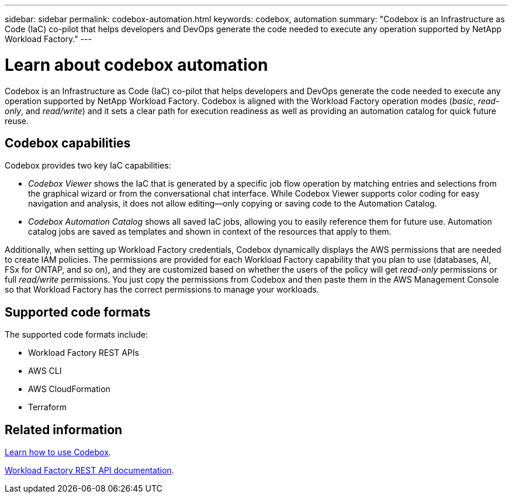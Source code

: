 ---
sidebar: sidebar
permalink: codebox-automation.html
keywords: codebox, automation
summary: "Codebox is an Infrastructure as Code (IaC) co-pilot that helps developers and DevOps generate the code needed to execute any operation supported by NetApp Workload Factory." 
---

= Learn about codebox automation
:icons: font
:imagesdir: ./media/

[.lead]
Codebox is an Infrastructure as Code (IaC) co-pilot that helps developers and DevOps generate the code needed to execute any operation supported by NetApp Workload Factory. Codebox is aligned with the Workload Factory operation modes (_basic_, _read-only_, and _read/write_) and it sets a clear path for execution readiness as well as providing an automation catalog for quick future reuse.

== Codebox capabilities

Codebox provides two key IaC capabilities:  

* _Codebox Viewer_ shows the IaC that is generated by a specific job flow operation by matching entries and selections from the graphical wizard or from the conversational chat interface. While Codebox Viewer supports color coding for easy navigation and analysis, it does not allow editing--only copying or saving code to the Automation Catalog. 

* _Codebox Automation Catalog_ shows all saved IaC jobs, allowing you to easily reference them for future use. Automation catalog jobs are saved as templates and shown in context of the resources that apply to them. 

Additionally, when setting up Workload Factory credentials, Codebox dynamically displays the AWS permissions that are needed to create IAM policies. The permissions are provided for each Workload Factory capability that you plan to use (databases, AI, FSx for ONTAP, and so on), and they are customized based on whether the users of the policy will get _read-only_ permissions or full _read/write_ permissions. You just copy the permissions from Codebox and then paste them in the AWS Management Console so that Workload Factory has the correct permissions to manage your workloads.

== Supported code formats

The supported code formats include:

* Workload Factory REST APIs
* AWS CLI
* AWS CloudFormation
* Terraform

== Related information

link:use-codebox.html[Learn how to use Codebox].

link:https://console.workloads.netapp.com/api-doc[Workload Factory REST API documentation^].
